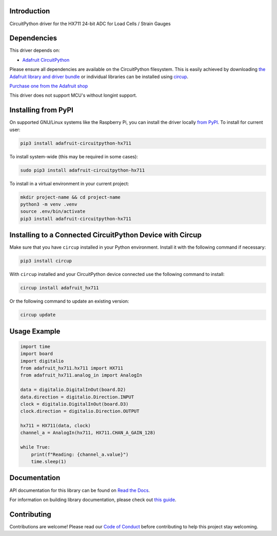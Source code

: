 Introduction
============


.. image:: https://readthedocs.org/projects/adafruit-circuitpython-hx711/badge/?version=latest
    :target: https://docs.circuitpython.org/projects/hx711/en/latest/
    :alt: Documentation Status


.. image:: https://raw.githubusercontent.com/adafruit/Adafruit_CircuitPython_Bundle/main/badges/adafruit_discord.svg
    :target: https://adafru.it/discord
    :alt: Discord


.. image:: https://github.com/adafruit/Adafruit_CircuitPython_HX711/workflows/Build%20CI/badge.svg
    :target: https://github.com/adafruit/Adafruit_CircuitPython_HX711/actions
    :alt: Build Status


.. image:: https://img.shields.io/badge/code%20style-black-000000.svg
    :target: https://github.com/psf/black
    :alt: Code Style: Black

CircuitPython driver for the HX711 24-bit ADC for Load Cells / Strain Gauges


Dependencies
=============
This driver depends on:

* `Adafruit CircuitPython <https://github.com/adafruit/circuitpython>`_

Please ensure all dependencies are available on the CircuitPython filesystem.
This is easily achieved by downloading
`the Adafruit library and driver bundle <https://circuitpython.org/libraries>`_
or individual libraries can be installed using
`circup <https://github.com/adafruit/circup>`_.

`Purchase one from the Adafruit shop <http://www.adafruit.com/products/5974>`_

This driver does not support MCU's without longint support.

Installing from PyPI
=====================

On supported GNU/Linux systems like the Raspberry Pi, you can install the driver locally `from
PyPI <https://pypi.org/project/adafruit-circuitpython-hx711/>`_.
To install for current user:

.. code-block:: shell

    pip3 install adafruit-circuitpython-hx711

To install system-wide (this may be required in some cases):

.. code-block:: shell

    sudo pip3 install adafruit-circuitpython-hx711

To install in a virtual environment in your current project:

.. code-block:: shell

    mkdir project-name && cd project-name
    python3 -m venv .venv
    source .env/bin/activate
    pip3 install adafruit-circuitpython-hx711

Installing to a Connected CircuitPython Device with Circup
==========================================================

Make sure that you have ``circup`` installed in your Python environment.
Install it with the following command if necessary:

.. code-block:: shell

    pip3 install circup

With ``circup`` installed and your CircuitPython device connected use the
following command to install:

.. code-block:: shell

    circup install adafruit_hx711

Or the following command to update an existing version:

.. code-block:: shell

    circup update

Usage Example
=============

.. code-block:: python

    import time
    import board
    import digitalio
    from adafruit_hx711.hx711 import HX711
    from adafruit_hx711.analog_in import AnalogIn

    data = digitalio.DigitalInOut(board.D2)
    data.direction = digitalio.Direction.INPUT
    clock = digitalio.DigitalInOut(board.D3)
    clock.direction = digitalio.Direction.OUTPUT

    hx711 = HX711(data, clock)
    channel_a = AnalogIn(hx711, HX711.CHAN_A_GAIN_128)

    while True:
        print(f"Reading: {channel_a.value}")
        time.sleep(1)


Documentation
=============
API documentation for this library can be found on `Read the Docs <https://docs.circuitpython.org/projects/hx711/en/latest/>`_.

For information on building library documentation, please check out
`this guide <https://learn.adafruit.com/creating-and-sharing-a-circuitpython-library/sharing-our-docs-on-readthedocs#sphinx-5-1>`_.

Contributing
============

Contributions are welcome! Please read our `Code of Conduct
<https://github.com/adafruit/Adafruit_CircuitPython_HX711/blob/HEAD/CODE_OF_CONDUCT.md>`_
before contributing to help this project stay welcoming.

